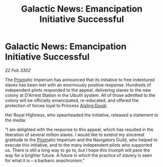:PROPERTIES:
:ID:       a5035615-12e7-4b1b-82cd-d883288b9503
:END:
#+title: Galactic News: Emancipation Initiative Successful
#+filetags: :3302:galnet:

* Galactic News: Emancipation Initiative Successful

/22 Feb 3302/

The [[id:8da12af2-6006-4e7e-a45e-7bf8b2c299c8][Prism]]atic Imperium has announced that its initiative to free indentured slaves has been met with an enormously positive response. Hundreds of independent pilots responded to the appeal, delivering slaves to the new colony at D'Arrest Station in the Uibuth system. All of those admitted to the colony will be officially emancipated, re-educated, and offered the protection of forces loyal to Princess [[id:b402bbe3-5119-4d94-87ee-0ba279658383][Aisling Duval]]. 

Her Royal Highness, who spearheaded the initiative, released a statement to the media: 

"I am delighted with the response to this appeal, which has resulted in the liberation of several million slaves. I would like to extend my sincerest gratitude to the [[id:8da12af2-6006-4e7e-a45e-7bf8b2c299c8][Prism]]atic Imperium and the Navigators Guild, who helped to execute this initiative, and to the many independent pilots who supported us. There is still a long way to go to, but I hope this triumph will pave the way for a brighter future. A future in which the practice of slavery is seen for what it is – a barbaric anachronism."

